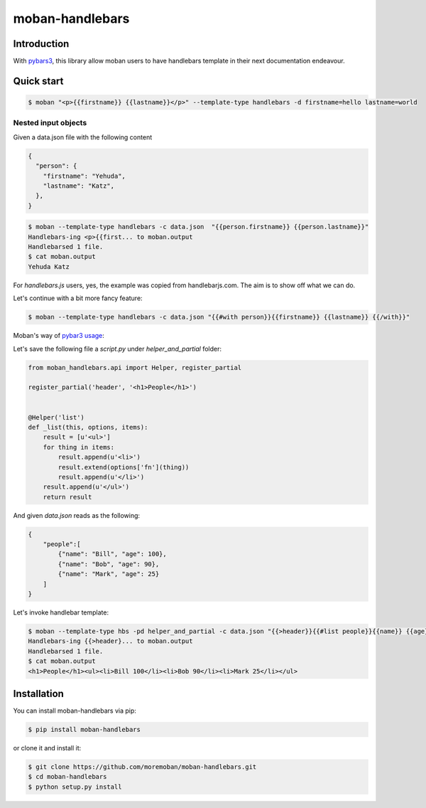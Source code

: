 ================================================================================
moban-handlebars
================================================================================

.. image:: https://api.travis-ci.org/moremoban/moban-handlebars.svg
   :target: http://travis-ci.org/moremoban/moban-handlebars

.. image:: https://codecov.io/github/moremoban/moban-handlebars/coverage.png
   :target: https://codecov.io/github/moremoban/moban-handlebars
.. image:: https://badge.fury.io/py/moban-handlebars.svg
   :target: https://pypi.org/project/moban-handlebars

.. image:: https://pepy.tech/badge/moban-handlebars/month
   :target: https://pepy.tech/project/moban-handlebars/month

.. image:: https://img.shields.io/github/stars/moremoban/moban-handlebars.svg?style=social&maxAge=3600&label=Star
    :target: https://github.com/moremoban/moban-handlebars/stargazers



Introduction
==============

With `pybars3 <https://github.com/wbond/pybars3>`_, this library allow moban users to
have handlebars template in their next documentation endeavour.

Quick start
============


.. code-block:: bash

   $ moban "<p>{{firstname}} {{lastname}}</p>" --template-type handlebars -d firstname=hello lastname=world

Nested input objects
---------------------

Given a data.json file with the following content

.. code-block::

    {
      "person": {
        "firstname": "Yehuda",
        "lastname": "Katz",
      },
    }


.. code-block:: bash


   $ moban --template-type handlebars -c data.json  "{{person.firstname}} {{person.lastname}}"
   Handlebars-ing <p>{{first... to moban.output
   Handlebarsed 1 file.
   $ cat moban.output
   Yehuda Katz

For `handlebars.js` users, yes, the example was copied from handlebarjs.com. The
aim is to show off what we can do.

Let's continue with a bit more fancy feature:



.. code-block:: bash

   $ moban --template-type handlebars -c data.json "{{#with person}}{{firstname}} {{lastname}} {{/with}}"


Moban's way of `pybar3 usage <https://github.com/wbond/pybars3#usage>`_:

Let's save the following file a `script.py` under `helper_and_partial` folder:

.. code-block:: python

   from moban_handlebars.api import Helper, register_partial

   register_partial('header', '<h1>People</h1>')


   @Helper('list')
   def _list(this, options, items):
       result = [u'<ul>']
       for thing in items:
           result.append(u'<li>')
           result.extend(options['fn'](thing))
           result.append(u'</li>')
       result.append(u'</ul>')
       return result

And given `data.json` reads as the following:

.. code-block::

   {
       "people":[
           {"name": "Bill", "age": 100},
           {"name": "Bob", "age": 90},
           {"name": "Mark", "age": 25}
       ]
   }

Let's invoke handlebar template:


.. code-block:: bash

   $ moban --template-type hbs -pd helper_and_partial -c data.json "{{>header}}{{#list people}}{{name}} {{age}}{{/list}}"
   Handlebars-ing {{>header}... to moban.output
   Handlebarsed 1 file.
   $ cat moban.output
   <h1>People</h1><ul><li>Bill 100</li><li>Bob 90</li><li>Mark 25</li></ul>



Installation
================================================================================


You can install moban-handlebars via pip:

.. code-block:: bash

    $ pip install moban-handlebars


or clone it and install it:

.. code-block:: bash

    $ git clone https://github.com/moremoban/moban-handlebars.git
    $ cd moban-handlebars
    $ python setup.py install
